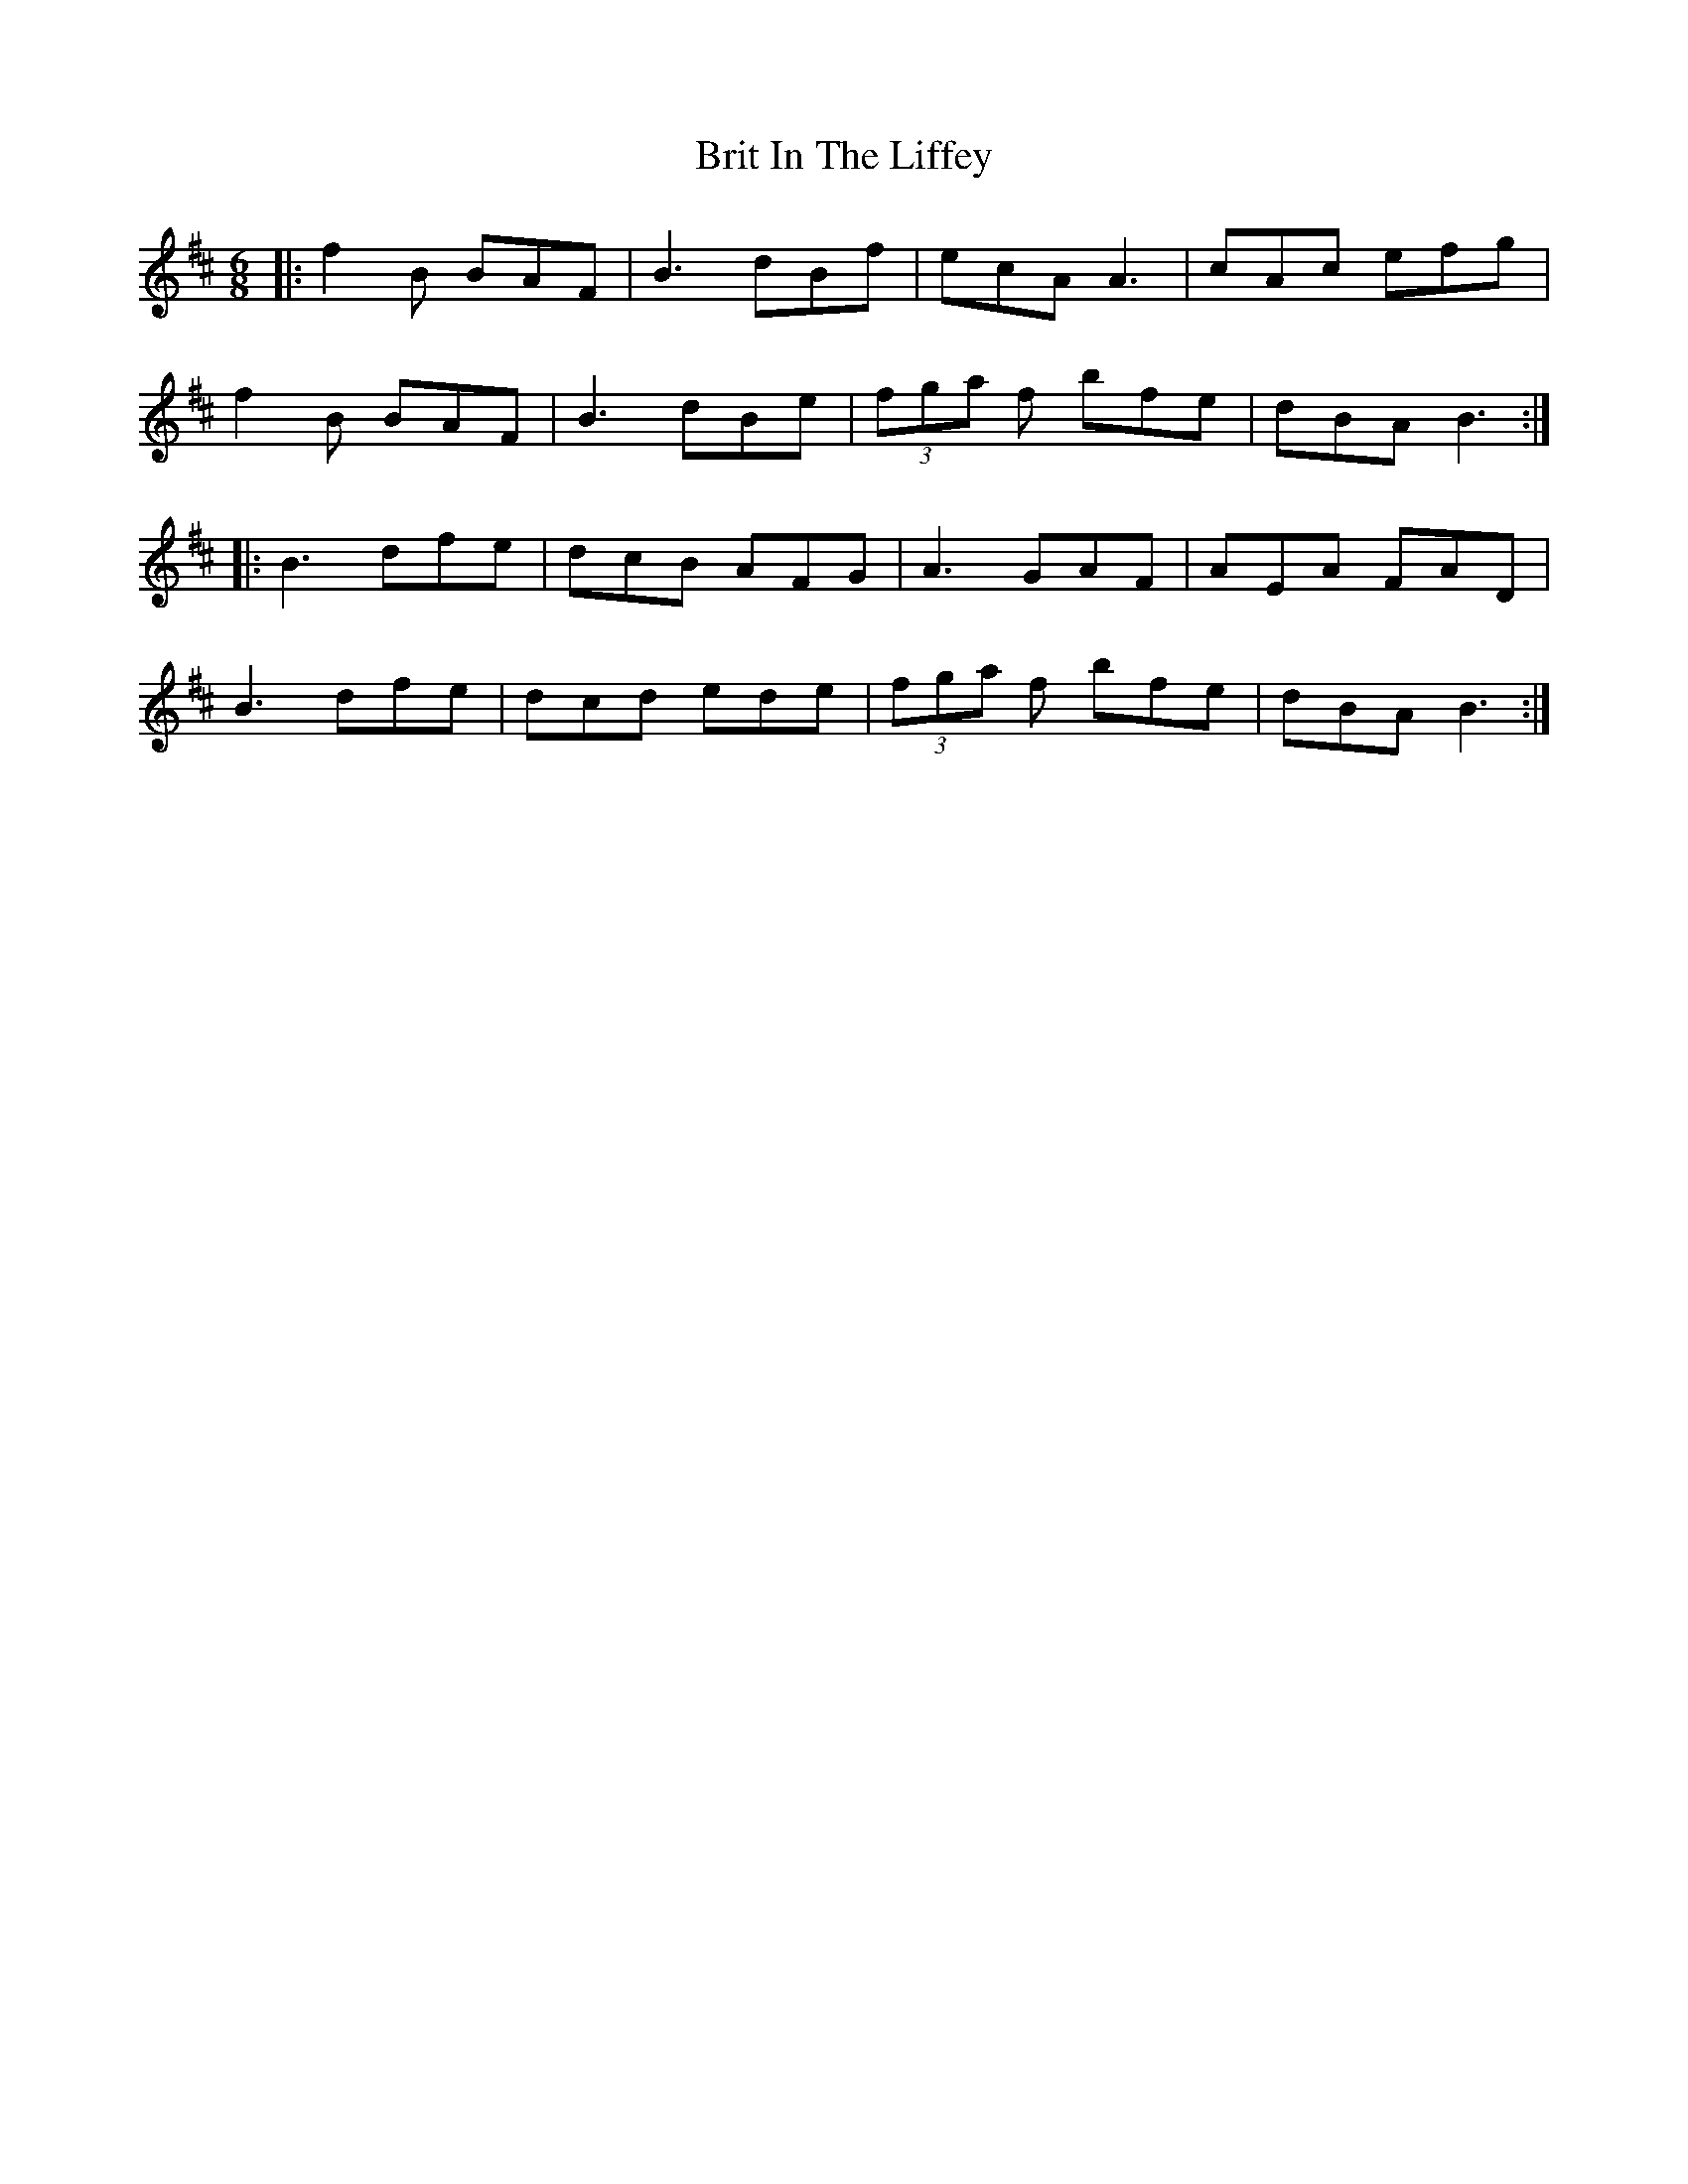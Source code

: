 X: 5191
T: Brit In The Liffey
R: jig
M: 6/8
K: Bminor
|:f2 B BAF|B3 dBf|ecA A3|cAc efg|
f2 B BAF|B3 dBe|(3fga f bfe|dBA B3:|
|:B3 dfe|dcB AFG|A3 GAF|AEA FAD|
B3 dfe|dcd ede|(3fga f bfe|dBA B3:|

